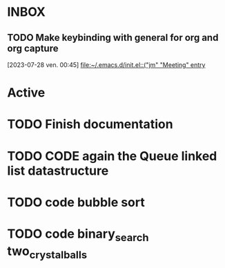 * INBOX

** TODO  Make keybinding with general for org and org capture
  [2023-07-28 ven. 00:45]
  [[file:~/.emacs.d/init.el::("jm" "Meeting" entry]]

* Active
* TODO Finish documentation
SCHEDULED: <2023-07-27 jeu.>


* TODO CODE again the Queue linked list datastructure
SCHEDULED: <2023-09-09 sam.>

* TODO code bubble sort
SCHEDULED: <2023-09-12 ven.>

* TODO code binary_search two_crystalballs
SCHEDULED: <2023-09-14 dim.>
